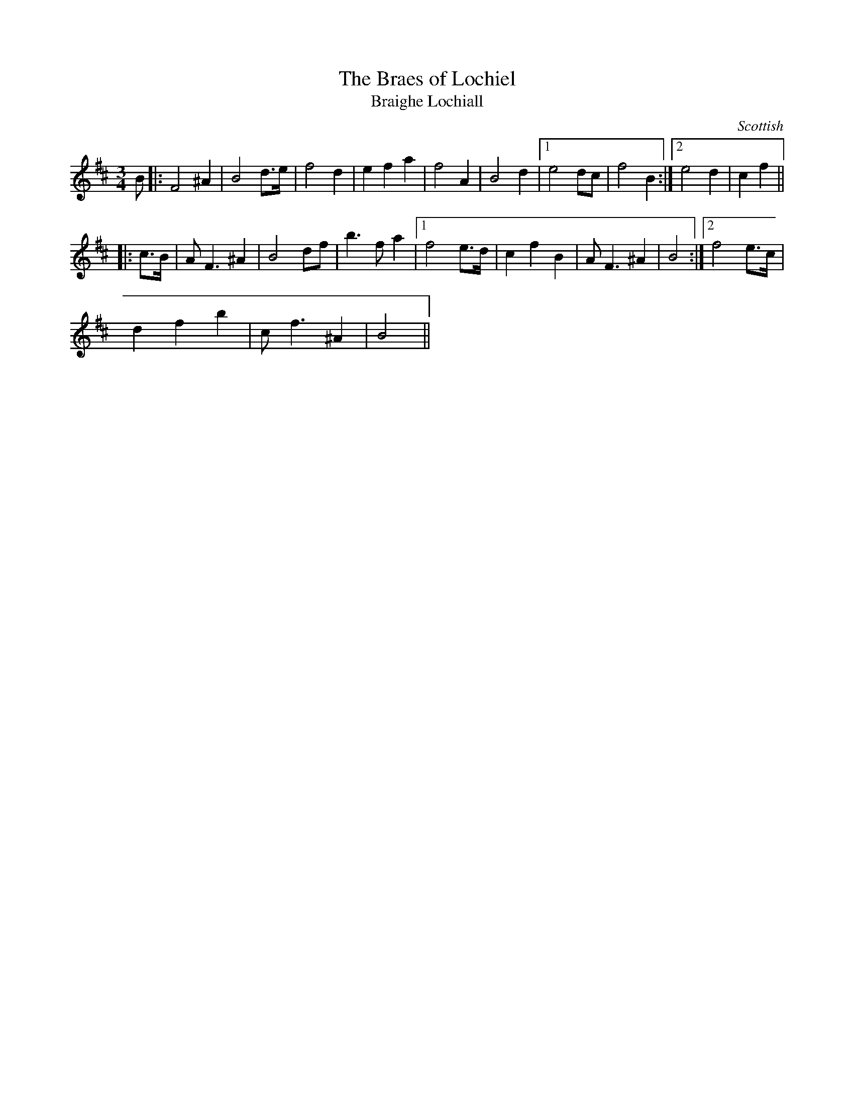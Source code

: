 

X:13
T:Braes of Lochiel, The
T:Braighe Lochiall
R:Slow Air or Waltz
S:Simon Fraser Collection
N:No.44
N:transposed from Amin
O:Scottish
M:3/4
L:1/8
F:http://hans.members.beeb.net/Tunes/FC-Flute.abc	 2003-07-17 17:26:44 UT
K:Bmin
B|:F4 ^A2|B4 d>e|f4 d2|e2f2a2|f4 A2|B4 d2|1 e4 dc|f4 B2:|2 e4 d2|c2 f2||
|:c>B|A F3 ^A2|B4 df|b3 f a2|1 f4 e>d|c2f2B2|A F3 ^A2|B4:|2 f4 e>c|
d2f2b2|cf3 ^A2|B4||


